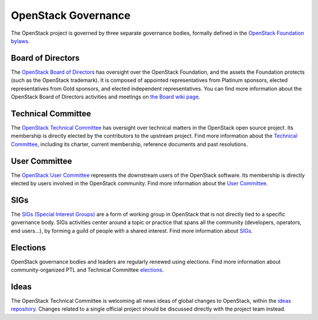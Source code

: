 ======================
 OpenStack Governance
======================

The OpenStack project is governed by three separate governance bodies,
formally defined in the `OpenStack Foundation bylaws`_.


Board of Directors
------------------

The `OpenStack Board of Directors <https://www.openstack.org/foundation/board-of-directors/>`_
has oversight over the OpenStack Foundation, and the assets the Foundation
protects (such as the OpenStack trademark). It is composed of appointed
representatives from Platinum sponsors, elected representatives from Gold
sponsors, and elected independent representatives. You can find more
information about the OpenStack Board of Directors activities and meetings on
`the Board wiki page <https://wiki.openstack.org/wiki/Governance/Foundation>`_.


Technical Committee
-------------------

The `OpenStack Technical Committee <https://governance.openstack.org/tc/>`_ has
oversight over technical matters in the OpenStack open source project. Its
membership is directly elected by the contributors to the upstream project. Find
more information about the `Technical Committee <http://governance.openstack.org/tc/>`_,
including its charter, current membership, reference documents and past resolutions.


User Committee
--------------

The `OpenStack User Committee <https://governance.openstack.org/uc/>`_
represents the downstream users of the OpenStack software. Its membership is
directly elected by users involved in the OpenStack community. Find more
information about the `User Committee <https://governance.openstack.org/uc/>`_.


SIGs
----

The `SIGs (Special Interest Groups) <https://governance.openstack.org/sigs/>`_
are a form of working group in OpenStack that is not directly tied to a
specific governance body. SIGs activities center around a topic or practice
that spans all the community (developers, operators, end users...), by
forming a guild of people with a shared interest. Find more information about
`SIGs <https://governance.openstack.org/sigs/>`_.


Elections
---------

OpenStack governance bodies and leaders are regularly renewed using elections.
Find more information about community-organized PTL and Technical
Committee `elections <https://governance.openstack.org/election/>`_.

Ideas
-----

The OpenStack Technical Committee is welcoming all news ideas of global changes
to OpenStack, within the `ideas repository <https://governance.openstack.org/ideas/>`_.
Changes related to a single official project should be discussed directly with
the project team instead.

.. _`OpenStack Foundation bylaws`: http://www.openstack.org/legal/bylaws-of-the-openstack-foundation/

